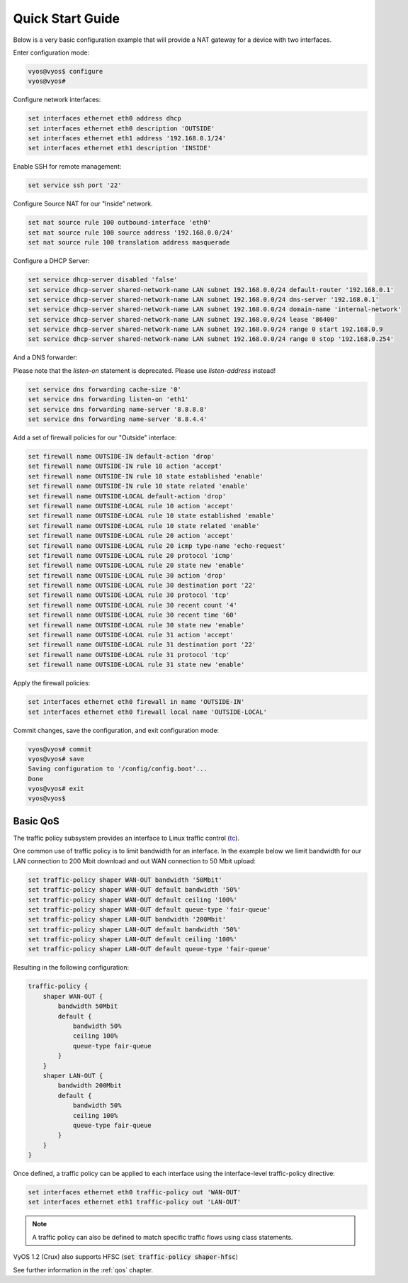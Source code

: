 .. _quick-start:

Quick Start Guide
=================

Below is a very basic configuration example that will provide a NAT gateway
for a device with two interfaces.

Enter configuration mode:

.. code-block:: sh

  vyos@vyos$ configure
  vyos@vyos#

Configure network interfaces:

.. code-block:: sh

  set interfaces ethernet eth0 address dhcp
  set interfaces ethernet eth0 description 'OUTSIDE'
  set interfaces ethernet eth1 address '192.168.0.1/24'
  set interfaces ethernet eth1 description 'INSIDE'

Enable SSH for remote management:

.. code-block:: sh

  set service ssh port '22'

Configure Source NAT for our "Inside" network.

.. code-block:: sh

  set nat source rule 100 outbound-interface 'eth0'
  set nat source rule 100 source address '192.168.0.0/24'
  set nat source rule 100 translation address masquerade

Configure a DHCP Server:

.. code-block:: sh

  set service dhcp-server disabled 'false'
  set service dhcp-server shared-network-name LAN subnet 192.168.0.0/24 default-router '192.168.0.1'
  set service dhcp-server shared-network-name LAN subnet 192.168.0.0/24 dns-server '192.168.0.1'
  set service dhcp-server shared-network-name LAN subnet 192.168.0.0/24 domain-name 'internal-network'
  set service dhcp-server shared-network-name LAN subnet 192.168.0.0/24 lease '86400'
  set service dhcp-server shared-network-name LAN subnet 192.168.0.0/24 range 0 start 192.168.0.9
  set service dhcp-server shared-network-name LAN subnet 192.168.0.0/24 range 0 stop '192.168.0.254'

And a DNS forwarder:

Please note that the `listen-on` statement is deprecated. Please use
`listen-address` instead!

.. code-block:: sh

  set service dns forwarding cache-size '0'
  set service dns forwarding listen-on 'eth1'
  set service dns forwarding name-server '8.8.8.8'
  set service dns forwarding name-server '8.8.4.4'

Add a set of firewall policies for our "Outside" interface:

.. code-block:: sh

  set firewall name OUTSIDE-IN default-action 'drop'
  set firewall name OUTSIDE-IN rule 10 action 'accept'
  set firewall name OUTSIDE-IN rule 10 state established 'enable'
  set firewall name OUTSIDE-IN rule 10 state related 'enable'
  set firewall name OUTSIDE-LOCAL default-action 'drop'
  set firewall name OUTSIDE-LOCAL rule 10 action 'accept'
  set firewall name OUTSIDE-LOCAL rule 10 state established 'enable'
  set firewall name OUTSIDE-LOCAL rule 10 state related 'enable'
  set firewall name OUTSIDE-LOCAL rule 20 action 'accept'
  set firewall name OUTSIDE-LOCAL rule 20 icmp type-name 'echo-request'
  set firewall name OUTSIDE-LOCAL rule 20 protocol 'icmp'
  set firewall name OUTSIDE-LOCAL rule 20 state new 'enable'
  set firewall name OUTSIDE-LOCAL rule 30 action 'drop'
  set firewall name OUTSIDE-LOCAL rule 30 destination port '22'
  set firewall name OUTSIDE-LOCAL rule 30 protocol 'tcp'
  set firewall name OUTSIDE-LOCAL rule 30 recent count '4'
  set firewall name OUTSIDE-LOCAL rule 30 recent time '60'
  set firewall name OUTSIDE-LOCAL rule 30 state new 'enable'
  set firewall name OUTSIDE-LOCAL rule 31 action 'accept'
  set firewall name OUTSIDE-LOCAL rule 31 destination port '22'
  set firewall name OUTSIDE-LOCAL rule 31 protocol 'tcp'
  set firewall name OUTSIDE-LOCAL rule 31 state new 'enable'

Apply the firewall policies:

.. code-block:: sh

  set interfaces ethernet eth0 firewall in name 'OUTSIDE-IN'
  set interfaces ethernet eth0 firewall local name 'OUTSIDE-LOCAL'

Commit changes, save the configuration, and exit configuration mode:

.. code-block:: sh

  vyos@vyos# commit
  vyos@vyos# save
  Saving configuration to '/config/config.boot'...
  Done
  vyos@vyos# exit
  vyos@vyos$

Basic QoS
---------

The traffic policy subsystem provides an interface to Linux traffic control
(tc_).

One common use of traffic policy is to limit bandwidth for an interface. In
the example below we limit bandwidth for our LAN connection to 200 Mbit download
and out WAN connection to 50 Mbit upload:

.. code-block:: sh

  set traffic-policy shaper WAN-OUT bandwidth '50Mbit'
  set traffic-policy shaper WAN-OUT default bandwidth '50%'
  set traffic-policy shaper WAN-OUT default ceiling '100%'
  set traffic-policy shaper WAN-OUT default queue-type 'fair-queue'
  set traffic-policy shaper LAN-OUT bandwidth '200Mbit'
  set traffic-policy shaper LAN-OUT default bandwidth '50%'
  set traffic-policy shaper LAN-OUT default ceiling '100%'
  set traffic-policy shaper LAN-OUT default queue-type 'fair-queue'

Resulting in the following configuration:

.. code-block:: sh

  traffic-policy {
      shaper WAN-OUT {
          bandwidth 50Mbit
          default {
              bandwidth 50%
              ceiling 100%
              queue-type fair-queue
          }
      }
      shaper LAN-OUT {
          bandwidth 200Mbit
          default {
              bandwidth 50%
              ceiling 100%
              queue-type fair-queue
          }
      }
  }

Once defined, a traffic policy can be applied to each interface using the
interface-level traffic-policy directive:

.. code-block:: sh

  set interfaces ethernet eth0 traffic-policy out 'WAN-OUT'
  set interfaces ethernet eth1 traffic-policy out 'LAN-OUT'

.. note:: A traffic policy can also be defined to match specific traffic
   flows using class statements.

VyOS 1.2 (Crux) also supports HFSC (:code:`set traffic-policy shaper-hfsc`)

See further information in the :ref:`qos` chapter.

.. _tc: http://en.wikipedia.org/wiki/Tc_(Linux)
